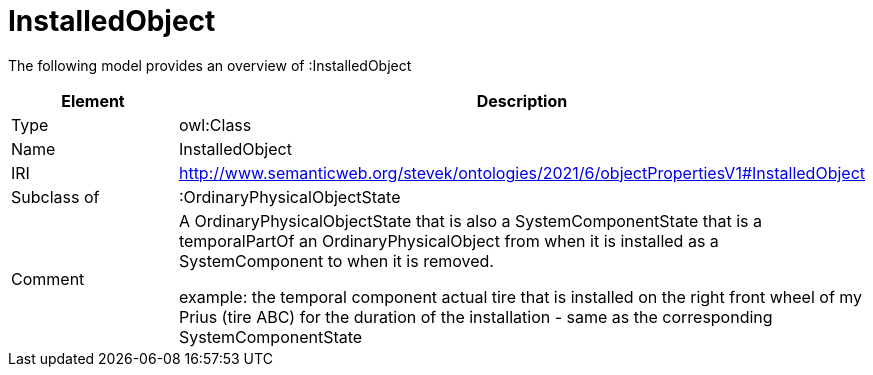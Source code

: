 // This file was created automatically by title Untitled No version .
// DO NOT EDIT!

= InstalledObject

//Include information from owl files

The following model provides an overview of :InstalledObject

|===
|Element |Description

|Type
|owl:Class

|Name
|InstalledObject

|IRI
|http://www.semanticweb.org/stevek/ontologies/2021/6/objectPropertiesV1#InstalledObject

|Subclass of
|:OrdinaryPhysicalObjectState

|Comment
|A OrdinaryPhysicalObjectState that is also a SystemComponentState that is a temporalPartOf an OrdinaryPhysicalObject from when it is installed as a SystemComponent to when it is removed.

example: the temporal component actual tire that is installed on the right front wheel of my Prius (tire ABC) for the duration of the installation - same as the corresponding SystemComponentState

|===